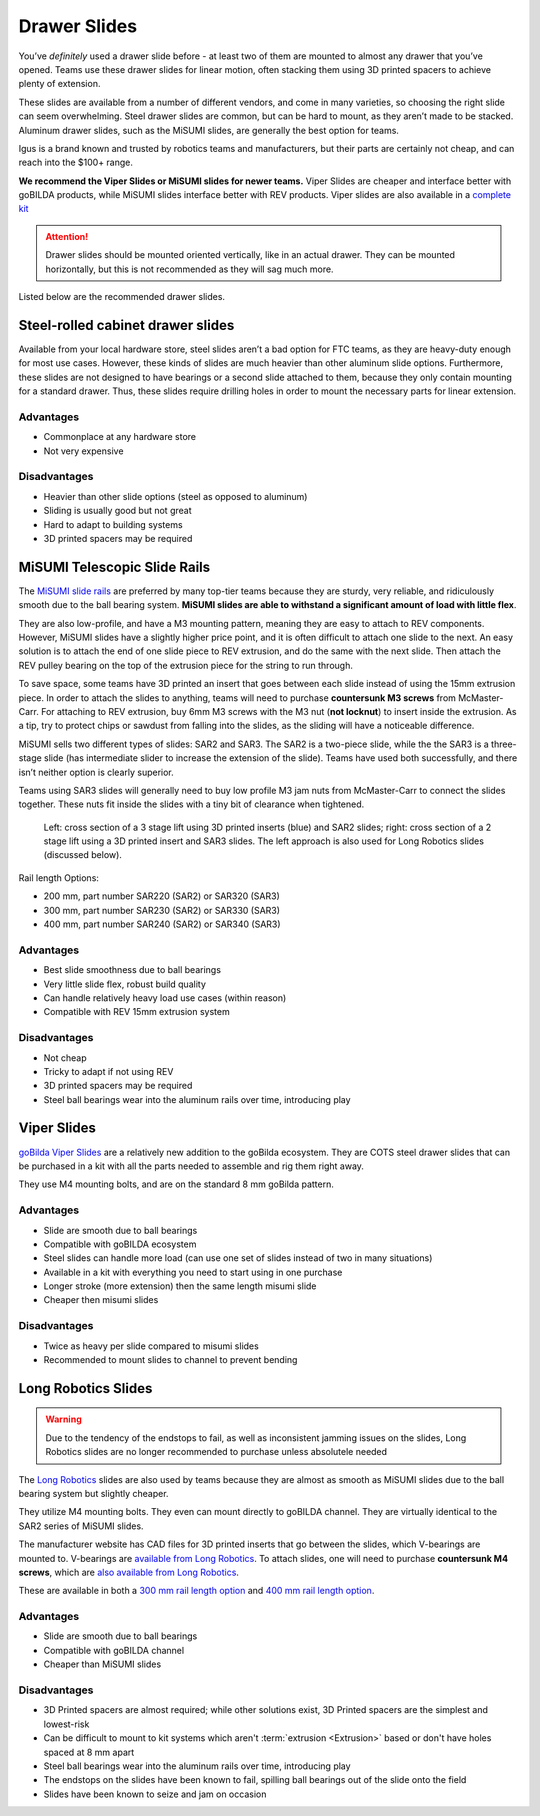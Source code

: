 Drawer Slides
=============

You’ve *definitely* used a drawer slide before - at least two of them are mounted to almost any drawer that you’ve opened. Teams use these drawer slides for linear motion, often stacking them using 3D printed spacers to achieve plenty of extension.

These slides are available from a number of different vendors, and come in many varieties, so choosing the right slide can seem overwhelming. Steel drawer slides are common, but can be hard to mount, as they aren’t made to be stacked. Aluminum drawer slides, such as the MiSUMI slides, are generally the best option for teams.

Igus is a brand known and trusted by robotics teams and manufacturers, but their parts are certainly not cheap, and can reach into the $100+ range.

**We recommend the Viper Slides or MiSUMI slides for newer teams.** Viper Slides are cheaper and interface better with goBILDA products, while MiSUMI slides interface better with REV products. Viper slides are also available in a `complete kit <https://www.gobilda.com/2-stage-viper-slide-kit/>`_

.. attention:: Drawer slides should be mounted oriented vertically, like in an actual drawer. They can be mounted horizontally, but this is not recommended as they will sag much more.

Listed below are the recommended drawer slides.

Steel-rolled cabinet drawer slides
----------------------------------

Available from your local hardware store, steel slides aren’t a bad option for FTC teams, as they are heavy-duty enough for most use cases. However, these kinds of slides are much heavier than other aluminum slide options. Furthermore, these slides are not designed to have bearings or a second slide attached to them, because they only contain mounting for a standard drawer. Thus, these slides require drilling holes in order to mount the necessary parts for linear extension.

Advantages
^^^^^^^^^^

- Commonplace at any hardware store
- Not very expensive

Disadvantages
^^^^^^^^^^^^^

- Heavier than other slide options (steel as opposed to aluminum)
- Sliding is usually good but not great
- Hard to adapt to building systems
- 3D printed spacers may be required

MiSUMI Telescopic Slide Rails
-----------------------------

The `MiSUMI slide rails <https://us.misumi-ec.com/vona2/detail/110300072130/?HissuCode=SAR240>`_ are preferred by many top-tier teams because they are sturdy, very reliable, and ridiculously smooth due to the ball bearing system. **MiSUMI slides are able to withstand a significant amount of load with little flex**.

They are also low-profile, and have a M3 mounting pattern, meaning they are easy to attach to REV components. However, MiSUMI slides have a slightly higher price point, and it is often difficult to attach one slide to the next. An easy solution is to attach the end of one slide piece to REV extrusion, and do the same with the next slide. Then attach the REV pulley bearing on the top of the extrusion piece for the string to run through.

To save space, some teams have 3D printed an insert that goes between each slide instead of using the 15mm extrusion piece. In order to attach the slides to anything, teams will need to purchase **countersunk M3 screws** from McMaster-Carr. For attaching to REV extrusion, buy 6mm M3 screws with the M3 nut (**not locknut**) to insert inside the extrusion. As a tip, try to protect chips or sawdust from falling into the slides, as the sliding will have a noticeable difference.

MiSUMI sells two different types of slides: SAR2 and SAR3. The SAR2 is a two-piece slide, while the the SAR3 is a three-stage slide (has intermediate slider to increase the extension of the slide). Teams have used both successfully, and there isn’t neither option is clearly superior.

Teams using SAR3 slides will generally need to buy low profile M3 jam nuts from McMaster-Carr to connect the slides together. These nuts fit inside the slides with a tiny bit of clearance when tightened.

.. figure:: images/drawer-slides/misumi-slides-inserts.png
   :alt: A 3 stage lift using SAR2 slides and a 2 stage lift using SAR3 slides

   Left: cross section of a 3 stage lift using 3D printed inserts (blue) and SAR2 slides; right: cross section of a 2 stage lift using a 3D printed insert and SAR3 slides. The left approach is also used for Long Robotics slides (discussed below).

Rail length Options:

- 200 mm, part number SAR220 (SAR2) or SAR320 (SAR3)
- 300 mm, part number SAR230 (SAR2) or SAR330 (SAR3)
- 400 mm, part number SAR240 (SAR2) or SAR340 (SAR3)

Advantages
^^^^^^^^^^

- Best slide smoothness due to ball bearings
- Very little slide flex, robust build quality
- Can handle relatively heavy load use cases (within reason)
- Compatible with REV 15mm extrusion system

Disadvantages
^^^^^^^^^^^^^

- Not cheap
- Tricky to adapt if not using REV
- 3D printed spacers may be required
- Steel ball bearings wear into the aluminum rails over time, introducing play

Viper Slides
------------

`goBilda Viper Slides <https://www.gobilda.com/steel-viper-slide-14-ball-carriage-336mm-length-244mm-travel/>`_ are a relatively new addition to the goBilda ecosystem. They are COTS steel drawer slides that can be purchased in a kit with all the parts needed to assemble and rig them right away.

They use M4 mounting bolts, and are on the standard 8 mm goBilda pattern.

Advantages
^^^^^^^^^^

- Slide are smooth due to ball bearings
- Compatible with goBILDA ecosystem
- Steel slides can handle more load (can use one set of slides instead of two in many situations)
- Available in a kit with everything you need to start using in one purchase
- Longer stroke (more extension) then the same length misumi slide
- Cheaper then misumi slides

Disadvantages
^^^^^^^^^^^^^

- Twice as heavy per slide compared to misumi slides
- Recommended to mount slides to channel to prevent bending

Long Robotics Slides
--------------------

.. warning:: Due to the tendency of the endstops to fail, as well as inconsistent jamming issues on the slides, Long Robotics slides are no longer recommended to purchase unless absolutele needed

The `Long Robotics <https://longrobotics.com/>`_ slides are also used by teams because they are almost as smooth as MiSUMI slides due to the ball bearing system but slightly cheaper.

They utilize M4 mounting bolts. They even can mount directly to goBILDA channel. They are virtually identical to the SAR2 series of MiSUMI slides.

The manufacturer website has CAD files for 3D printed inserts that go between the slides, which V-bearings are mounted to. V-bearings are `available from Long Robotics <https://longrobotics.com/product/3x12x4mm-v-bearing-10-pack/>`_. To attach slides, one will need to purchase **countersunk M4 screws**, which are `also available from Long Robotics <https://longrobotics.com/product/6mm-d-low-head-10mm-m4-screw-10-pack-t10-torx-drive/>`_.

These are available in both a `300 mm rail length option <https://longrobotics.com/product/lrs-300-aluminum-slide-300mm-black-anodized/>`_ and `400 mm rail length option <https://longrobotics.com/product/lrs-400-aluminum-slide-400mm-black-anodized/>`_.

Advantages
^^^^^^^^^^

- Slide are smooth due to ball bearings
- Compatible with goBILDA channel
- Cheaper than MiSUMI slides

Disadvantages
^^^^^^^^^^^^^

- 3D Printed spacers are almost required; while other solutions exist, 3D Printed spacers are the simplest and lowest-risk
- Can be difficult to mount to kit systems which aren't :term:`extrusion <Extrusion>` based or don't have holes spaced at 8 mm apart
- Steel ball bearings wear into the aluminum rails over time, introducing play
- The endstops on the slides have been known to fail, spilling ball bearings out of the slide onto the field
- Slides have been known to seize and jam on occasion
